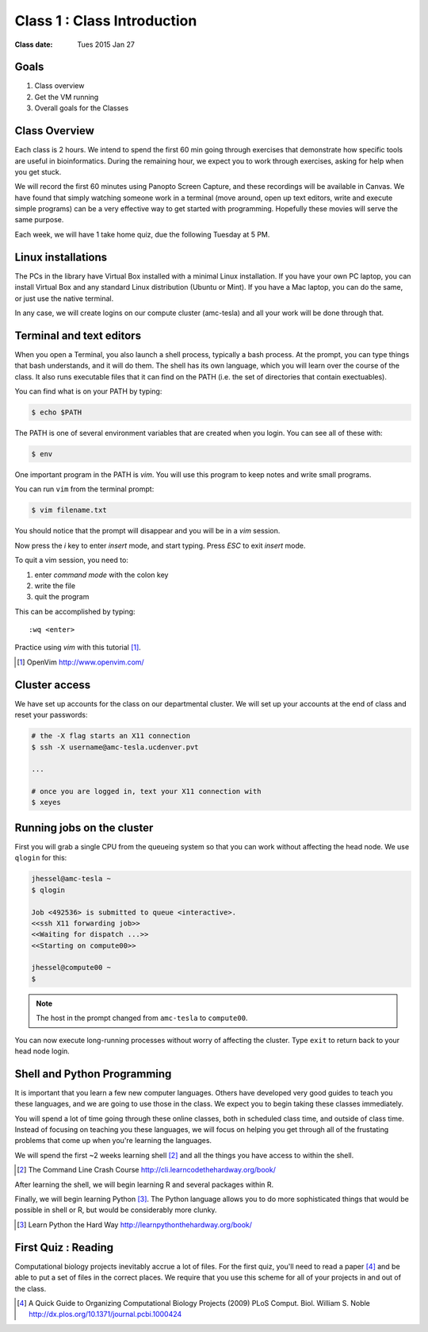*****************************************************
             Class 1 : Class Introduction
*****************************************************

:Class date: Tues 2015 Jan 27

Goals
=====
#. Class overview
#. Get the VM running
#. Overall goals for the Classes

Class Overview
==============
Each class is 2 hours. We intend to spend the first 60 min going
through exercises that demonstrate how specific tools are useful in
bioinformatics. During the remaining hour, we expect you to work through
exercises, asking for help when you get stuck. 

We will record the first 60 minutes using Panopto Screen Capture, and
these recordings will be available in Canvas. We have found that simply
watching someone work in a terminal (move around, open up text editors,
write and execute simple programs) can be a very effective way to get
started with programming. Hopefully these movies will serve the same
purpose.

Each week, we will have 1 take home quiz, due the following Tuesday at 5
PM. 

Linux installations
===================
The PCs in the library have Virtual Box installed with a minimal Linux
installation. If you have your own PC laptop, you can install Virtual Box
and any standard Linux distribution (Ubuntu or Mint). If you have a Mac
laptop, you can do the same, or just use the native terminal.

In any case, we will create logins on our compute cluster (amc-tesla) and
all your work will be done through that.

Terminal and text editors
=========================
When you open a Terminal, you also launch a shell process, typically a
bash process. At the prompt, you can type things that bash understands,
and it will do them. The shell has its own language, which you will learn
over the course of the class. It also runs executable files that it can
find on the PATH (i.e. the set of directories that contain exectuables).

You can find what is on your PATH by typing:

.. code-block:: bash

   $ echo $PATH

The PATH is one of several environment variables that are created when you
login. You can see all of these with:

.. code-block:: bash

   $ env

.. nextslide::
    :increment:

One important program in the PATH is `vim`. You will use this program to
keep notes and write small programs. 

You can run ``vim`` from the terminal prompt:

.. code-block:: bash

    $ vim filename.txt

You should notice that the prompt will disappear and you will be in a
`vim` session.

Now press the `i` key to enter `insert` mode, and start typing. Press
`ESC` to exit `insert` mode.

To quit a vim session, you need to:

#. enter `command mode` with the colon key
#. write the file
#. quit the program

This can be accomplished by typing::

    :wq <enter>

Practice using `vim` with this tutorial [#]_.

.. [#] OpenVim http://www.openvim.com/ 

Cluster access
==============
We have set up accounts for the class on our departmental cluster. We will
set up your accounts at the end of class and reset your passwords:

.. code-block:: bash

    # the -X flag starts an X11 connection 
    $ ssh -X username@amc-tesla.ucdenver.pvt

    ...

    # once you are logged in, text your X11 connection with
    $ xeyes

Running jobs on the cluster
===========================
First you will grab a single CPU from the queueing system so that you can
work without affecting the head node. We use ``qlogin`` for this:

.. code-block:: bash

    jhessel@amc-tesla ~
    $ qlogin 

    Job <492536> is submitted to queue <interactive>.
    <<ssh X11 forwarding job>>
    <<Waiting for dispatch ...>>
    <<Starting on compute00>>

    jhessel@compute00 ~
    $ 

.. note:: 

    The host in the prompt changed from ``amc-tesla`` to ``compute00``.
    
You can now execute long-running processes without worry of affecting the
cluster. Type ``exit`` to return back to your head node login.

.. nextslide::
    :increment: 


Shell and Python Programming
============================
It is important that you learn a few new computer languages. Others have
developed very good guides to teach you these languages, and we are going
to use those in the class. We expect you to begin taking these classes
immediately.

You will spend a lot of time going through these online classes, both in
scheduled class time, and outside of class time. Instead of focusing on
teaching you these languages, we will focus on helping you get through all
of the frustating problems that come up when you're learning the languages.

We will spend the first ~2 weeks learning shell [#]_ and all the things
you have access to within the shell.

.. [#] The Command Line Crash Course
        http://cli.learncodethehardway.org/book/

After learning the shell, we will begin learning R and several packages
within R.

Finally, we will begin learning Python [#]_. The Python language allows
you to do more sophisticated things that would be possible in shell or R, but
would be considerably more clunky.

.. [#] Learn Python the Hard Way
        http://learnpythonthehardway.org/book/

First Quiz : Reading
====================
Computational biology projects inevitably accrue a lot of files. For the
first quiz, you'll need to read a paper [#]_ and be able to put a set of
files in the correct places. We require that you use this scheme for
all of your projects in and out of the class.

.. [#] A Quick Guide to Organizing Computational Biology Projects (2009)
        PLoS Comput. Biol. William S. Noble
        http://dx.plos.org/10.1371/journal.pcbi.1000424

.. raw:: pdf

    PageBreak

